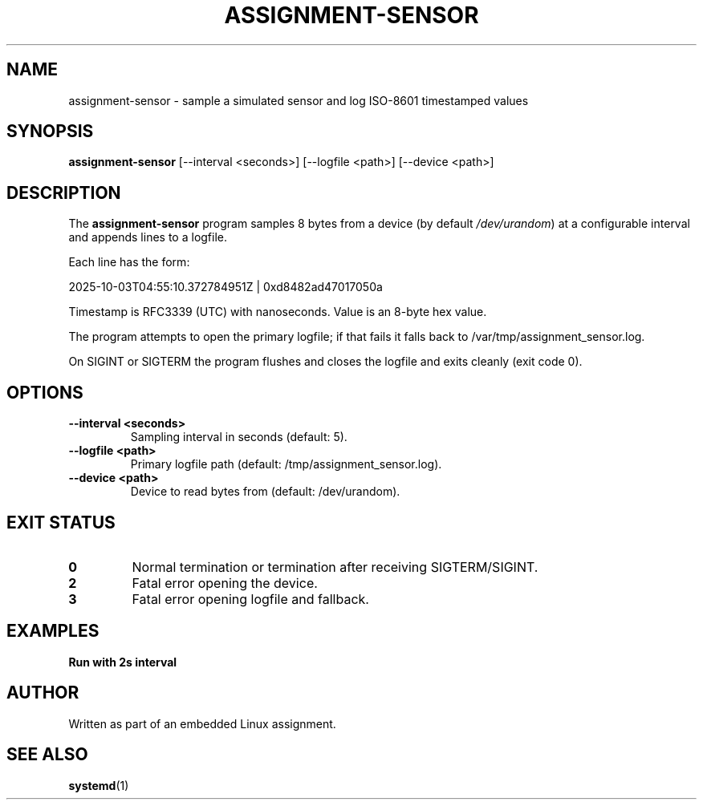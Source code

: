 .TH ASSIGNMENT-SENSOR 1 "October 2025" "assignment-sensor" "User Commands"
.SH NAME
assignment-sensor \- sample a simulated sensor and log ISO-8601 timestamped values
.SH SYNOPSIS
.BR assignment-sensor " [--interval <seconds>] [--logfile <path>] [--device <path>]"
.SH DESCRIPTION
The \fBassignment-sensor\fR program samples 8 bytes from a device (by default \fI/dev/urandom\fR) at a configurable interval and appends lines to a logfile.

Each line has the form:
.PP
2025-10-03T04:55:10.372784951Z | 0xd8482ad47017050a
.PP
Timestamp is RFC3339 (UTC) with nanoseconds. Value is an 8-byte hex value.

The program attempts to open the primary logfile; if that fails it falls back to /var/tmp/assignment_sensor.log.

On SIGINT or SIGTERM the program flushes and closes the logfile and exits cleanly (exit code 0).
.SH OPTIONS
.TP
.B --interval <seconds>
Sampling interval in seconds (default: 5).
.TP
.B --logfile <path>
Primary logfile path (default: /tmp/assignment_sensor.log).
.TP
.B --device <path>
Device to read bytes from (default: /dev/urandom).
.SH EXIT STATUS
.TP
.B 0
Normal termination or termination after receiving SIGTERM/SIGINT.
.TP
.B 2
Fatal error opening the device.
.TP
.B 3
Fatal error opening logfile and fallback.
.SH EXAMPLES
.TP
.B Run with 2s interval
.nf
./assignment-sensor --interval 2 --logfile /tmp/assignment_sensor.log
.fi
.SH AUTHOR
Written as part of an embedded Linux assignment.
.SH SEE ALSO
.BR systemd (1)
